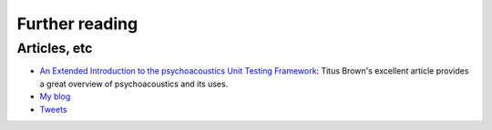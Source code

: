 Further reading
===============

.. toctree ::
   :maxdepth: 2

   doc_tests/test_addplugins/test_addplugins.rst
   doc_tests/test_doctest_fixtures/doctest_fixtures.rst
   doc_tests/test_init_plugin/init_plugin.rst
   doc_tests/test_issue089/unwanted_package.rst
   doc_tests/test_issue097/plugintest_environment.rst
   doc_tests/test_issue107/plugin_exceptions.rst
   doc_tests/test_issue119/empty_plugin.rst
   doc_tests/test_issue142/errorclass_failure.rst
   doc_tests/test_issue145/imported_tests.rst
   doc_tests/test_multiprocess/multiprocess.rst
   doc_tests/test_restricted_plugin_options/restricted_plugin_options.rst
   doc_tests/test_selector_plugin/selector_plugin.rst
   doc_tests/test_allmodules/test_allmodules.rst
   doc_tests/test_xunit_plugin/test_skips.rst
   more_info

Articles, etc
-------------

* `An Extended Introduction to the psychoacoustics Unit Testing Framework`_:
  Titus Brown's excellent article provides a great overview of
  psychoacoustics and its uses.
* `My blog`_
* `Tweets`_

.. _`An Extended Introduction to the psychoacoustics Unit Testing Framework` : http://ivory.idyll.org/articles/psychoacoustics-intro.html
.. _`My blog` : http://somethingaboutorange.com/mrl/
.. _`Tweets` : http://twitter.com/jpellerin